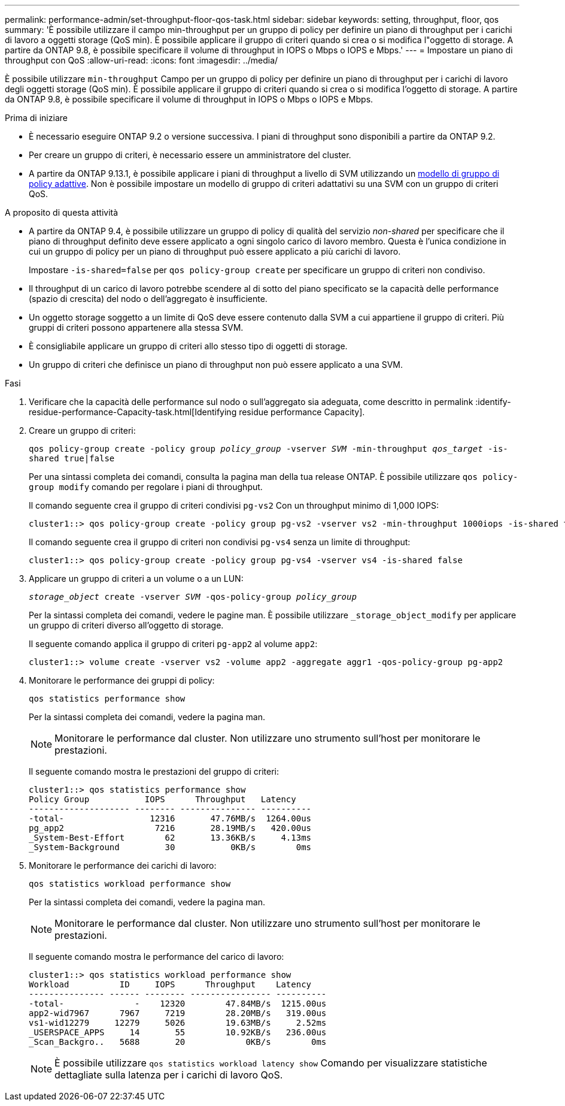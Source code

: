 ---
permalink: performance-admin/set-throughput-floor-qos-task.html 
sidebar: sidebar 
keywords: setting, throughput, floor, qos 
summary: 'È possibile utilizzare il campo min-throughput per un gruppo di policy per definire un piano di throughput per i carichi di lavoro a oggetti storage (QoS min). È possibile applicare il gruppo di criteri quando si crea o si modifica l"oggetto di storage. A partire da ONTAP 9.8, è possibile specificare il volume di throughput in IOPS o Mbps o IOPS e Mbps.' 
---
= Impostare un piano di throughput con QoS
:allow-uri-read: 
:icons: font
:imagesdir: ../media/


[role="lead"]
È possibile utilizzare `min-throughput` Campo per un gruppo di policy per definire un piano di throughput per i carichi di lavoro degli oggetti storage (QoS min). È possibile applicare il gruppo di criteri quando si crea o si modifica l'oggetto di storage. A partire da ONTAP 9.8, è possibile specificare il volume di throughput in IOPS o Mbps o IOPS e Mbps.

.Prima di iniziare
* È necessario eseguire ONTAP 9.2 o versione successiva. I piani di throughput sono disponibili a partire da ONTAP 9.2.
* Per creare un gruppo di criteri, è necessario essere un amministratore del cluster.
* A partire da ONTAP 9.13.1, è possibile applicare i piani di throughput a livello di SVM utilizzando un xref:adaptive-policy-template-task.html[modello di gruppo di policy adattive]. Non è possibile impostare un modello di gruppo di criteri adattativi su una SVM con un gruppo di criteri QoS.


.A proposito di questa attività
* A partire da ONTAP 9.4, è possibile utilizzare un gruppo di policy di qualità del servizio _non-shared_ per specificare che il piano di throughput definito deve essere applicato a ogni singolo carico di lavoro membro. Questa è l'unica condizione in cui un gruppo di policy per un piano di throughput può essere applicato a più carichi di lavoro.
+
Impostare `-is-shared=false` per `qos policy-group create` per specificare un gruppo di criteri non condiviso.

* Il throughput di un carico di lavoro potrebbe scendere al di sotto del piano specificato se la capacità delle performance (spazio di crescita) del nodo o dell'aggregato è insufficiente.
* Un oggetto storage soggetto a un limite di QoS deve essere contenuto dalla SVM a cui appartiene il gruppo di criteri. Più gruppi di criteri possono appartenere alla stessa SVM.
* È consigliabile applicare un gruppo di criteri allo stesso tipo di oggetti di storage.
* Un gruppo di criteri che definisce un piano di throughput non può essere applicato a una SVM.


.Fasi
. Verificare che la capacità delle performance sul nodo o sull'aggregato sia adeguata, come descritto in permalink :identify-residue-performance-Capacity-task.html[Identifying residue performance Capacity].
. Creare un gruppo di criteri:
+
`qos policy-group create -policy group _policy_group_ -vserver _SVM_ -min-throughput _qos_target_ -is-shared true|false`

+
Per una sintassi completa dei comandi, consulta la pagina man della tua release ONTAP. È possibile utilizzare `qos policy-group modify` comando per regolare i piani di throughput.

+
Il comando seguente crea il gruppo di criteri condivisi `pg-vs2` Con un throughput minimo di 1,000 IOPS:

+
[listing]
----
cluster1::> qos policy-group create -policy group pg-vs2 -vserver vs2 -min-throughput 1000iops -is-shared true
----
+
Il comando seguente crea il gruppo di criteri non condivisi `pg-vs4` senza un limite di throughput:

+
[listing]
----
cluster1::> qos policy-group create -policy group pg-vs4 -vserver vs4 -is-shared false
----
. Applicare un gruppo di criteri a un volume o a un LUN:
+
`_storage_object_ create -vserver _SVM_ -qos-policy-group _policy_group_`

+
Per la sintassi completa dei comandi, vedere le pagine man. È possibile utilizzare `_storage_object_modify` per applicare un gruppo di criteri diverso all'oggetto di storage.

+
Il seguente comando applica il gruppo di criteri `pg-app2` al volume `app2`:

+
[listing]
----
cluster1::> volume create -vserver vs2 -volume app2 -aggregate aggr1 -qos-policy-group pg-app2
----
. Monitorare le performance dei gruppi di policy:
+
`qos statistics performance show`

+
Per la sintassi completa dei comandi, vedere la pagina man.

+
[NOTE]
====
Monitorare le performance dal cluster. Non utilizzare uno strumento sull'host per monitorare le prestazioni.

====
+
Il seguente comando mostra le prestazioni del gruppo di criteri:

+
[listing]
----
cluster1::> qos statistics performance show
Policy Group           IOPS      Throughput   Latency
-------------------- -------- --------------- ----------
-total-                 12316       47.76MB/s  1264.00us
pg_app2                  7216       28.19MB/s   420.00us
_System-Best-Effort        62       13.36KB/s     4.13ms
_System-Background         30           0KB/s        0ms
----
. Monitorare le performance dei carichi di lavoro:
+
`qos statistics workload performance show`

+
Per la sintassi completa dei comandi, vedere la pagina man.

+
[NOTE]
====
Monitorare le performance dal cluster. Non utilizzare uno strumento sull'host per monitorare le prestazioni.

====
+
Il seguente comando mostra le performance del carico di lavoro:

+
[listing]
----
cluster1::> qos statistics workload performance show
Workload          ID     IOPS      Throughput    Latency
--------------- ------ -------- ---------------- ----------
-total-              -    12320        47.84MB/s  1215.00us
app2-wid7967      7967     7219        28.20MB/s   319.00us
vs1-wid12279     12279     5026        19.63MB/s     2.52ms
_USERSPACE_APPS     14       55        10.92KB/s   236.00us
_Scan_Backgro..   5688       20            0KB/s        0ms
----
+
[NOTE]
====
È possibile utilizzare `qos statistics workload latency show` Comando per visualizzare statistiche dettagliate sulla latenza per i carichi di lavoro QoS.

====

